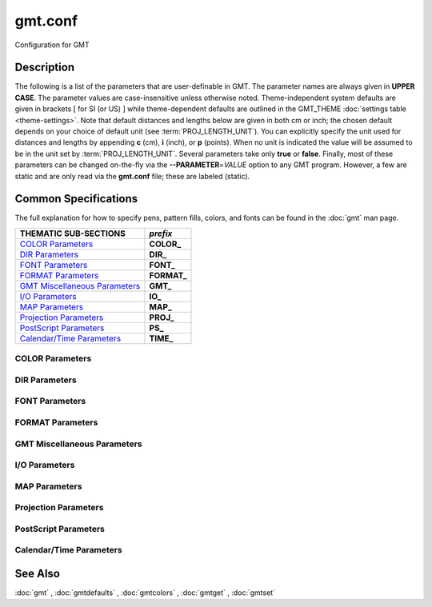 .. index:: ! gmt.conf

********
gmt.conf
********

Configuration for GMT

Description
-----------

The following is a list of the parameters that are user-definable in
GMT. The parameter names are always given in **UPPER CASE**. The
parameter values are case-insensitive unless otherwise noted. Theme-independent
system defaults are given in brackets [ for SI (or US) ] while theme-dependent
defaults are outlined in the GMT_THEME :doc:`settings table <theme-settings>`.
Note that default distances and lengths below are
given in both cm or inch; the chosen default depends on your choice of
default unit (see :term:`PROJ_LENGTH_UNIT`). You can explicitly specify
the unit used for distances and lengths by appending **c** (cm), **i**
(inch), or **p** (points). When no unit is indicated the value will be
assumed to be in the unit set by :term:`PROJ_LENGTH_UNIT`. Several
parameters take only **true** or **false**. Finally, most of these
parameters can be changed on-the-fly via the **--PARAMETER**\ =\ *VALUE*
option to any GMT program. However, a few are static and are only
read via the **gmt.conf** file; these are labeled (static).

Common Specifications
---------------------

The full explanation for how to specify pens, pattern fills, colors, and
fonts can be found in the :doc:`gmt` man page.

================================= ================
THEMATIC SUB-SECTIONS             *prefix*
================================= ================
`COLOR Parameters`_               **COLOR_**
`DIR Parameters`_                 **DIR_**
`FONT Parameters`_                **FONT_**
`FORMAT Parameters`_              **FORMAT_**
`GMT Miscellaneous Parameters`_   **GMT_**
`I/O Parameters`_                 **IO_**
`MAP Parameters`_                 **MAP_**
`Projection Parameters`_          **PROJ_**
`PostScript Parameters`_          **PS_**
`Calendar/Time Parameters`_       **TIME_**
================================= ================


.. _COLOR Parameters:

COLOR Parameters
~~~~~~~~~~~~~~~~

.. glossary::

    **COLOR_BACKGROUND**
        Color used for the background of images (i.e., when z < lowest color
        table entry) [black].

    **COLOR_FOREGROUND**
        Color used for the foreground of images (i.e., when z > highest
        color table entry) [white].

    **COLOR_CPT**
        Default CPT table when none is selected [turbo].

    **COLOR_HSV_MAX_S**
        Maximum saturation (0-1) assigned for most positive intensity value [0.1].

    **COLOR_HSV_MIN_S**
        Minimum saturation (0-1) assigned for most negative intensity value [1.0].

    **COLOR_HSV_MAX_V**
        Maximum value (0-1) assigned for most positive intensity value [1.0].

    **COLOR_HSV_MIN_V**
        Minimum value (0-1) assigned for most negative intensity value [0.3].

    **COLOR_MODEL**
        Selects in which color space a CPT should be interpolated.
        By default, color interpolation takes place directly on the RGB
        values which can produce some unexpected hues, whereas interpolation
        directly on the HSV values better preserves those hues. The choices
        are: **none** (default: use whatever the **COLOR_MODEL** setting in the
        CPT demands), **rgb** (force interpolation in RGB),
        **hsv** (force interpolation in HSV), **cmyk** (assumes colors are
        in CMYK but interpolates in RGB).

    **COLOR_NAN**
        Color used for the non-defined areas of images (i.e., where z = NaN) [128].

    **COLOR_SET**
        Default comma-separated list of colors (or a *categorical* CPT name) for automatic,
        sequential color assignments [*default*, which is #0072BD,#D95319,#EDB120,#7E2F8E,#77AC30,#4DBEEE,#A2142F].

.. _DIR Parameters:

DIR Parameters
~~~~~~~~~~~~~~

.. glossary::

    **DIR_CACHE**
        Cache directory where we save remote filenames starting in **@** (e.g., @hotspots.txt) [~/.gmt/cache].

    **DIR_DATA**
        Session data directory. Overrides the value of the environment variable **$GMT_DATADIR**
        (see :ref:`Directory parameters` in the CookBook).

    **DIR_DCW**
        Path to optional Digital Chart of the World polygon files.

    **DIR_GSHHG**
        Path to GSHHG files. Defaults to **$GMT_SHAREDIR**/coast if empty.

.. _FONT Parameters:

FONT Parameters
~~~~~~~~~~~~~~~

.. glossary::

    **FONT**
        Sets the default for all fonts, except :term:`FONT_LOGO`. This setting is
        not included in the **gmt.conf** file.

    **FONT_ANNOT**
        Sets both :term:`FONT_ANNOT_PRIMARY` and :term:`FONT_ANNOT_SECONDARY` to the value specified.
        This setting is not included in the **gmt.conf** file.

    **FONT_ANNOT_PRIMARY**
        Font used for primary annotations, etc [:doc:`theme dependent <theme-settings>`].
        When **+** is prepended, scale fonts, offsets and tick-lengths relative
        to :term:`FONT_ANNOT_PRIMARY`. Choose **auto** for :ref:`automatic scaling
        with plot size <auto-scaling>`.

    **FONT_ANNOT_SECONDARY**
        Font to use for time axis secondary annotations [:doc:`theme dependent
        <theme-settings>`] Choose **auto** for :ref:`automatic scaling with plot
        size <auto-scaling>`.

    **FONT_HEADING**
        Font to use when plotting headings above subplots [:doc:`theme dependent
        <theme-settings>`]. Choose **auto** for :ref:`automatic scaling with plot
        size <auto-scaling>`.

    **FONT_LABEL**
        Font to use when plotting labels below axes [:doc:`theme dependent
        <theme-settings>`]. Choose **auto** for :ref:`automatic scaling with plot
        size <auto-scaling>`.

    **FONT_LOGO**
        Font to use for text plotted as part of the GMT time logo [:doc:`theme
        dependent <theme-settings>`]. Choose **auto** for :ref:`automatic scaling
        with plot size <auto-scaling>`.

    **FONT_SUBTITLE**
        Font to use when plotting titles over graphs that involve a subtitle
        [:doc:`theme dependent <theme-settings>`]. Choose **auto** for  :ref:`automatic
        scaling with plot size <auto-scaling>`.

    **FONT_TAG**
        Font to use for subplot panel tags such as a), ii)
        [:doc:`theme dependent <theme-settings>`]. Choose **auto** for :ref:`automatic
        scaling with plot size <auto-scaling>`.

    **FONT_TITLE**
        Font to use when plotting titles over graphs [:doc:`theme dependent
        <theme-settings>`]. Choose **auto** for :ref:`automatic scaling with plot
        size <auto-scaling>`.

.. _FORMAT Parameters:

FORMAT Parameters
~~~~~~~~~~~~~~~~~

.. glossary::

    **FORMAT_CLOCK_IN**
        Formatting template that indicates how an input clock string is
        formatted. This template is then used to guide the reading of clock
        strings in data fields. To properly decode 12-hour clocks, append am
        or pm (or upper case) to match your data records. As examples, try
        hh:mm, hh:mm:ssAM, etc. [hh:mm:ss].

    **FORMAT_CLOCK_MAP**
        Formatting template that indicates how an output clock string is to
        be plotted. This template is then used to guide the formatting of
        clock strings in plot annotations. See :term:`FORMAT_CLOCK_OUT` for
        details. [hh:mm:ss].

    **FORMAT_CLOCK_OUT**
        Formatting template that indicates how an output clock string is to
        be formatted. This template is then used to guide the writing of
        clock strings in data fields. To use a floating point format for the
        smallest unit (e.g., seconds), append .xxx, where the number of x
        indicates the desired precision. If no floating point is indicated
        then the smallest specified unit will be rounded off to nearest
        integer. For 12-hour clocks, append am, AM, a.m., or A.M. (GMT
        will replace a\|A with p\|P for pm). If your template starts with a
        leading hyphen (-) then each integer item (y,m,d) will be printed
        without leading zeros (default uses fixed width formats). As
        examples, try hh:mm, hh.mm.ss, hh:mm:ss.xxxx, hha.m., etc.
        [hh:mm:ss]. If the format is simply - then no clock is output and
        the ISO T divider between date and clock is omitted.  **Note**: When
        high-precision time-series are written to ASCII output the default
        format may not be adequate.  Many modules automatically handle
        this by extending the format, but you should be alert of unusual
        situations where data may appear truncated to nearest second.

    **FORMAT_DATE_IN**
        Formatting template that indicates how an input date string is
        formatted. This template is then used to guide the reading of date
        strings in data fields. You may specify either Gregorian calendar
        format or ISO week calendar format. Gregorian calendar: Use any
        combination of yyyy (or yy for 2-digit years; if so see
        :term:`TIME_Y2K_OFFSET_YEAR`), mm (or o for abbreviated month name in
        the current time language), and dd, with or without delimiters. For
        day-of-year data, use jjj instead of mm and/or dd. Examples can be
        ddmmyyyy, yy-mm-dd, dd-o-yyyy, yyyy/dd/mm, yyyy-jjj, etc. ISO
        Calendar: Expected template is yyyy[-]W[-]ww[-]d, where ww is ISO
        week and d is ISO week day. Either template must be consistent,
        e.g., you cannot specify months if you do not specify years.
        Examples are yyyyWwwd, yyyy-Www, etc. [yyyy-mm-dd].

    **FORMAT_DATE_MAP**
        Formatting template that indicates how an output date string is to
        be plotted. This template is then used to guide the plotting of date
        strings in data fields. See :term:`FORMAT_DATE_OUT` for details. In
        addition, you may use a single o instead of mm (to plot month name)
        and u instead of W[-]ww to plot "Week ##". Both of these text
        strings will be affected by the :term:`GMT_LANGUAGE`,
        :term:`FORMAT_TIME_PRIMARY_MAP` and :term:`FORMAT_TIME_SECONDARY_MAP`
        setting. [yyyy-mm-dd].

    **FORMAT_DATE_OUT**
        Formatting template that indicates how an output date string is to
        be formatted. This template is then used to guide the writing of
        date strings in data fields. You may specify either Gregorian
        calendar format or ISO week calendar format. Gregorian calendar: Use
        any combination of yyyy (or yy for 2-digit years; if so see
        :term:`TIME_Y2K_OFFSET_YEAR`), mm (or o for abbreviated month name in
        the current time language), and dd, with or without delimiters. For
        day-of-year data, use jjj instead of mm and/or dd. As examples, try
        yy/mm/dd, yyyy=jjj, dd-o-yyyy, dd-mm-yy, yy-mm, etc. ISO Calendar:
        Expected template is yyyy[-]W[-]ww[-]d, where ww is ISO week and d
        is ISO week day. Either template must be consistent, e.g., you
        cannot specify months if you do not specify years. As examples, try
        yyyyWww, yy-W-ww-d, etc. If your template starts with a leading
        hyphen (-) then each integer item (y,m,d) will be printed without
        leading zeros (default uses fixed width formats) [yyyy-mm-dd]. If
        the format is simply - then no date is output and the ISO T divider
        between date and clock is omitted.

    **FORMAT_GEO_MAP**
        Formatting template that indicates how an output geographical
        coordinate is to be plotted. This template is then used to guide the
        plotting of geographical coordinates in data fields. See
        :term:`FORMAT_GEO_OUT` for details. In addition, you can append A
        which plots the absolute value of the coordinate. Not all items may be
        plotted as this depends on the annotation interval. [:doc:`theme dependent <theme-settings>`].

    **FORMAT_GEO_OUT**
        Formatting template that indicates how an output geographical
        coordinate is to be formatted. This template is then used to guide
        the writing of geographical coordinates in data fields. The template
        is in general of the form [±]D or [±]ddd[:mm[:ss]][.xxx][F].
        By default, longitudes will be reported in the range [-180,180]. The
        various terms have the following purpose:

        ========   =================================================================
        Term       Purpose
        ========   =================================================================
        **D**      Use :term:`FORMAT_FLOAT_OUT` for floating point degrees [default]
        **+D**     Output longitude in the range [0,360]
        **-D**     Output longitude in the range [-360,0]
        **ddd**    Fixed format integer degrees
        **:**      Delimiter used
        **mm**     Fixed format integer arc minutes
        **ss**     Fixed format integer arc seconds
        **.xxx**   Floating fraction of previous integer field, fixed width
        **F**      Encode sign using WESN suffix
        **G**      Same as **F** but with a leading space before suffix
        ========   =================================================================

    **FORMAT_FLOAT_MAP**
        Format (C language printf syntax) to be used when plotting double
        precision floating point numbers along plot frames and contours.
        For geographic coordinates, see :term:`FORMAT_GEO_MAP`. [%.12lg].

    **FORMAT_FLOAT_OUT**
        Format (C language printf syntax) to be used when printing double
        precision floating point numbers to output files. For geographic
        coordinates, see :term:`FORMAT_GEO_OUT`. [%.12lg]. To give some
        columns a separate format, supply one or more comma-separated
        *cols*:*format* specifications, where *cols* can be specific columns
        (e.g., 5 for 6th since 0 is the first) or a range of columns (e.g.,
        3-7). The last specification without column information will
        override the format for all other columns.  Alternatively, you can
        list N space-separated formats and these apply to the first N
        columns.

    **FORMAT_TIME_MAP**
        Sets both :term:`FORMAT_TIME_PRIMARY_MAP` and :term:`FORMAT_TIME_SECONDARY_MAP` to the value specified.
        This setting is not included in the **gmt.conf** file.

    **FORMAT_TIME_PRIMARY_MAP**
        Controls how primary month-, week-, and weekday-names are formatted.
        Choose among **full**, **abbreviated**, and **character**. If the
        leading **f**, **a**, or **c** are replaced with **F**, **A**, and
        **C** the entire annotation will be in upper case [full].

    **FORMAT_TIME_SECONDARY_MAP**
        Controls how secondary month-, week-, and weekday-names are
        formatted. Choose among **full**, **abbreviated**, and
        **character**. If the leading **f**, **a**, or **c** are replaced
        with **F**, **A**, and **C** the entire annotation will be in upper case [full].

    **FORMAT_TIME_STAMP**
        Defines the format of the time information in the UNIX time stamp.
        This format is parsed by the C function **strftime**, so that
        virtually any text can be used (even not containing any time
        information) [%Y %b %d %H:%M:%S].

.. _GMT Miscellaneous Parameters:

GMT Miscellaneous Parameters
~~~~~~~~~~~~~~~~~~~~~~~~~~~~

.. glossary::

    **GMT_COMPATIBILITY**
        Determines if the current GMT version should be able to parse command-line
        options for a prior major release.  Specify the major release version number,
        e.g., 4-6. If 4 is set we will parse obsolete GMT 4 options and issue warnings; if 5
        is set then parsing GMT 4 only syntax will result in errors [4]; likewise
        for 6: obsolete syntax from early GMT 5 will be considered errors.

    **GMT_DATA_SERVER**
        Name (or URL) of a GMT data server [**oceania**]. Please set to the
        data server closest to your location for faster data download.  See
        `Data Server Mirrors <https://www.generic-mapping-tools.org/mirrors/>`_
        for a list of the currently available mirrors.

    **GMT_DATA_SERVER_LIMIT**
        Upper limit on the size of remote file to download [unlimited].  Give
        the maximum file size in bytes, or append k, m, or g for kilo-, mega-,
        or giga-bytes.

    **GMT_DATA_UPDATE_INTERVAL**
        Specifies how often we update the local catalog of data available on
        the remote server and pruning expired data sets [1d].  Allowable time
        units are **d** (days), **w** (week), **o** (month, here 30 days).
        To turn off periodic updates entirely, specify interval as "off", "never",
        "infinity", or just 0.

    **GMT_EXPORT_TYPE**
        This setting is only used by external interfaces and controls the
        data type used for table entries.  Choose from double,
        single, [u]long, [u]int, [u]short, and [u]char [Default is double].

    **GMT_EXTRAPOLATE_VAL**
        Determines what to do if extrapolating beyond the data domain.
        Choose among 'NaN', 'extrap' or 'extrapval,val' (without quotes). In
        the first case return NaN for any element of x that is outside range
        [Default]. Second case lets the selected algorithm compute the
        extrapolation values. Third case sets the extrapolation values to
        the constant value passed in 'val' (this value must off course be
        numeric).

    **GMT_CUSTOM_LIBS**
        Comma-separated list of GMT-compliant shared libraries that extend
        the capability of GMT with additional custom modules [none]. Alternatively,
        provide a directory name, that MUST end with a slash (or back slash),
        to use all shared libraries in that directory. On Windows, if the dir
        name is made up only of a single slash ('/') search inside a subdirectory
        called 'gmt_plugins' of the directory that contains the 'gmt' executable.
        See the API documentation for how to build your own shared modules.

    **GMT_FFT**
        Determines which Fast Fourier Transform (FFT) should be used among
        those that have been configured during installation. Choose from
        **auto** (pick the most suitable for the task among available
        algorithms), **fftw**\ [,\ *planner_flag*] (The Fastest Fourier
        Transform in the West), **accelerate** (Use the Accelerate Framework
        under OS X; Note, that the number of samples to be processed must be
        a base 2 exponent), **kiss**, (Kiss FFT), **brenner** Brenner Legacy
        FFT [auto].
        FFTW can "learn" how to optimally compute Fourier transforms on the
        current hardware and OS by computing several FFTs and measuring
        their execution time. This so gained "Wisdom" will be stored in and
        reloaded from the file fftw_wisdom_<hostname> in **$GMT_USERDIR** or, if
        **$GMT_USERDIR** is not writable, in the current directory. To use this
        feature append *planner_flag*, which can be one of *measure*,
        *patient*, and *exhaustive*; see FFTW reference for details. The
        default FFTW planner flag is *estimate*, i.e., pick a (probably
        sub-optimal) plan quickly. **Note**: If you need a single transform of a
        given size only, the one-time cost of the smart planner becomes
        significant. In that case, stick to the default planner, *estimate*,
        based on heuristics.

    **GMT_GRAPHICS_FORMAT**
        Default graphics format in modern mode [pdf].

    **GMT_HISTORY**
        Passes the history of past common command options via the
        gmt.history file. The different values for this setting are:
        **true**, **readonly**, **false**, to either read and write to the
        gmt.history file, only read, or not use the file at all [true].

    **GMT_INTERPOLANT**
        Determines if linear (linear), Akima's spline (akima), natural cubic
        spline (cubic) or no interpolation (none) should be used for 1-D
        interpolations in various programs [akima].

    **GMT_LANGUAGE**
        Language to use when plotting calendar and map items such as months and
        days, map annotations and cardinal points. Select from:

        .. hlist::
           :columns: 3

           - *CN1*: Simplified Chinese
           - *CN2*: Traditional Chinese
           - *DE*: German
           - *DK*: Danish
           - *EH*: Basque
           - *ES*: Spanish
           - *FI*: Finnish
           - *FR*: French
           - *GR*: Greek
           - *HI*: Hawaiian
           - *HU*: Hungarian
           - *IE*: Irish
           - *IL*: Hebrew
           - *IS*: Icelandic
           - *IT*: Italian
           - *JP*: Japanese
           - *KR*: Korean
           - *NL*: Dutch
           - *NO*: Norwegian
           - *PL*: Polish
           - *PT*: Portuguese
           - *RU*: Russian
           - *SE*: Swedish
           - *SG*: Scottish Gaelic
           - *TO*: Tongan
           - *TR*: Turkish
           - *UK*: British English
           - *US*: US English

        If your language is not supported, please examine the
        **$GMT_SHAREDIR**/localization/gmt_us.locale file and make a similar file. Please
        submit it to the GMT Developers for official inclusion. Custom
        language files can be placed in directories **$GMT_SHAREDIR**/localization
        or ~/.gmt. **Note**: Some of these languages may require you to also
        change the :term:`PS_CHAR_ENCODING` setting.

    **GMT_MAX_CORES**
        Sets the upper limit on the number of cores any multi-threaded module might
        use (whether **-x** is selected or not) [0, i.e., as many as are available].

    **GMT_THEME**
        Override GMT default settings with those of the selected theme.  Choose from
        *classic* [Default for classic mode], *modern* [Default for modern mode],
        and *minimal*. You can also create and use your own themes by compiling
        files of desired settings and place them in your GMT user themes directory
        (usually ~/.gmt/themes) and name them *theme*.conf. See the
        :doc:`theme settings table<theme-settings>` for parameters associated with
        each theme.

    **GMT_TRIANGULATE**
        Determines if we use the **Watson** [Default] or **Shewchuk**
        algorithm (if configured during installation) for triangulation.
        Note that Shewchuk is required for operations involving Voronoi
        constructions.

    **GMT_VERBOSE**
        (**-V**) Determines the level of verbosity used by GMT
        programs. Choose among 7 levels; each level adds to the verbosity of
        the lower levels: **q**\ uiet, **e**\ rrors, **w**\ arnings,
        **t**\ imings (for slow algorithms only), **i**\ nformation,
        **c**\ ompatibility warnings, and **d**\ ebugging messages [**w**].

.. _I/O Parameters:

I/O Parameters
~~~~~~~~~~~~~~

.. glossary::

    **IO_COL_SEPARATOR**
        This setting determines what character will separate ASCII output
        data columns written by GMT. Choose from tab, space, comma, and
        none [tab].

    **IO_FIRST_HEADER**
        This setting determines if the first segment header is written when
        there is only a single segment (for multiple segment it must be written).
        By default, such single-segment headers are only written if the header
        has contents. Choose from always, never, or maybe [maybe].

    **IO_GRIDFILE_FORMAT**
        Default file format for grids, with optional scale, offset and
        invalid value, written as *ff*\ [**+s**\ *scale*][**+o**\ *offset*][**+n**\ *invalid*]. The
        2-letter format indicator can be one of [**abcegnrs**][**bsifd**]. See
        :doc:`grdconvert` and Section :ref:`grid-file-format` of the
        GMT Technical Reference and Cookbook for more information.
        You may the scale as *a* for auto-adjusting the scale and/or offset of
        packed integer grids (=\ *ID*\ **+s**\ *a* is a shorthand for
        =\ *ID*\ **+s**\ *a*\ **+o**\ *a*).  When *invalid* is omitted
        the appropriate value for the given format is used (NaN or largest negative). [nf].

    **IO_GRIDFILE_SHORTHAND**
        If true, all grid file names are examined to see if they use the
        file extension shorthand discussed in Section :ref:`grid-file-format` of the GMT
        Technical Reference and Cookbook. If false, no filename expansion is done [false].

    **IO_HEADER**
        (**-h**) Specifies whether input/output ASCII files have header record(s) or not [false].

    **IO_HEADER_MARKER**
        Give a string from which any character will indicate a header record in
        an incoming ASCII data table if found in the first position [#%!;"']. If another marker
        should be used for output than the first character in the list, then append a single
        character for the output header record marker. The two sets must be separated by a comma.
        **Note**: A maximum of 7 input markers can be specified.

    **IO_LONLAT_TOGGLE**
        (**-:**) Set if the first two columns of input and output files
        contain (latitude,longitude) or (y,x) rather than the expected
        (longitude,latitude) or (x,y). false means we have (x,y) both on
        input and output. true means both input and output should be (y,x).
        IN means only input has (y,x), while OUT means only output should be (y,x). [false].

    **IO_N_HEADER_RECS**
        Specifies how many header records to expect if **-h** is used [0].
        **Note**: This will skip the specified number of records regardless of
        what they are.  Since any records starting with # is automatically
        considered a header you will only specify a non-zero number in order
        to skip headers that do not conform to that convention.

    **IO_NAN_RECORDS**
        Determines what happens when input records containing NaNs for *x*
        or *y* (and in some cases *z*) are read. This may happen, for instance,
        when there is text or other junk present instead of data coordinates, and
        the conversion to a data value fails and yields a NaN.  Choose between **skip**,
        which will report how many bad records were skipped, and **pass** [Default],
        which will quietly pass these records on to the calling
        programs. For most programs this will result in output records with
        NaNs as well, but some will interpret these NaN records to indicate
        gaps in a series; programs may then use that information to detect
        segmentation (if applicable).

    **IO_NC4_CHUNK_SIZE**
        Sets the default chunk size for the vertical (**lat**, **y**) and
        horizontal (**lon**, **x**) dimensions of
        the **z** variable. Very large chunk sizes and sizes smaller than
        128 should be avoided because they can lead to unexpectedly bad
        performance. Note that a chunk of a single precision floating point
        variable of size 2896x2896 completely fills the chunk cache of
        32 MiB. Specify the chunk size for each dimension separated by a
        comma, or **a**\ uto for optimally chosen chunk sizes in the range
        [128,256). Setting :term:`IO_NC4_CHUNK_SIZE` will produce netCDF version 4
        files, which can only be read with the netCDF 4 library, unless all
        dimensions are less than 128 or **c**\ lassic is specified for
        classic netCDF. [auto]

    **IO_NC4_DEFLATION_LEVEL**
        Sets the compression level for netCDF4 files upon output. Values
        allowed are integers from 0 (no compression) to 9 (maximum
        compression). Enabling a low compression level can dramatically
        improve performance and reduce the size of certain data. While
        higher compression levels further reduce the data size, they do so
        at the cost of extra processing time. This parameter does not
        apply to classic netCDF files. [3]

    **IO_SEGMENT_BINARY**
        Determines how binary data records with all values set to NaN are
        interpreted.  Such records are considered to be encoded segment
        headers in binary files provided the number of columns equals or
        exceeds the current setting of IO_SEGMENT_BINARY [2].  Specify 0
        or "off" to deactivate the segment header determination.

    **IO_SEGMENT_MARKER**
        This holds the character we expect to indicate a segment header in
        an incoming ASCII data or text table [>]. If this marker should be
        different for output then append another character for the output
        segment marker. The two characters must be separated by a comma. Two
        marker characters have special meaning: B means "blank line" and
        will treat blank lines as initiating a new segment, whereas N means
        "NaN record" and will treat records with all NaNs as initiating a
        new segment. If you choose B or N for the output marker then the
        normal GMT segment header is replaced by a blank or NaN record,
        respectively, and no segment header information is written. To use B
        or N as regular segment markers you must escape them with a leading
        backslash.

.. _MAP Parameters:

MAP Parameters
~~~~~~~~~~~~~~

.. glossary::

    **MAP_ANNOT_MIN_ANGLE**
        If the angle between the map boundary and the annotation baseline is
        less than this minimum value (in degrees), the annotation is not
        plotted (this may occur for certain oblique projections.) Give a
        value in the range [0,90]. [20]

    **MAP_ANNOT_MIN_SPACING**
        If an annotation would be plotted less than this minimum distance
        from its closest neighbor, the annotation is not plotted (this may
        occur for certain oblique or polar projections.) [0p]

    **MAP_ANNOT_OBLIQUE**
        This argument is a comma-separated list of up to seven keywords:
        **separate** means longitudes will be annotated on the lower and upper
        boundaries only, and latitudes will be annotated on the left and right
        boundaries only;
        **anywhere** means annotations will occur wherever an imaginary gridline
        crosses the map boundaries; **lon_horizontal** means longitude annotations
        will be plotted horizontally; **lat_horizontal** means latitude annotations
        will be plotted horizontally; **tick_extend** means tick-marks are extended
        so the distance from the tip of the oblique tick to the map frame equals
        the specified tick length; **tick_normal** means tick-marks will be drawn
        normal to the border regardless of gridline angle; **lat_parallel** means
        latitude annotations will be plotted parallel to the border. [anywhere].

    **MAP_ANNOT_OFFSET**
        Sets both :term:`MAP_ANNOT_OFFSET_PRIMARY` and
        :term:`MAP_ANNOT_OFFSET_SECONDARY` to the value specified.
        This setting is not included in the **gmt.conf** file.

    **MAP_ANNOT_OFFSET_PRIMARY**
        Distance from end of tick-mark to start of annotation [:doc:`theme dependent
        <theme-settings>`]. Choose **auto** for :ref:`automatic scaling with plot
        size <auto-scaling>`.

    **MAP_ANNOT_OFFSET_SECONDARY**
        Distance from base of primary annotation to the top of the secondary
        annotation (Only applies to time axes with both primary and
        secondary annotations). [:doc:`theme dependent <theme-settings>`]. Choose
        **auto** for :ref:`automatic scaling with plot size <auto-scaling>`.

    **MAP_ANNOT_ORTHO**
        Determines which axes will get their annotations (for Cartesian
        projections) plotted orthogonally to the axes. Combine any **w**,
        **e**, **s**, **n**, **z** (uppercase allowed as well). [we] (if nothing specified).
        Note that this setting can be overridden via the **+a** modifier in **-B**.

    **MAP_DEFAULT_PEN**
        Sets the default of all pens related to **-W** options. Prepend
        **+** to overrule the color of the parameters
        :term:`MAP_GRID_PEN_PRIMARY`, :term:`MAP_GRID_PEN_SECONDARY`,
        :term:`MAP_FRAME_PEN`, :term:`MAP_TICK_PEN_PRIMARY`, and
        :term:`MAP_TICK_PEN_SECONDARY` by the color of :term:`MAP_DEFAULT_PEN`
        [0.25p,black].

    **MAP_DEGREE_SYMBOL**
        Determines what symbol is used to plot the degree symbol on
        geographic map annotations. Choose between ring, degree, colon, or
        none [degree].

    **MAP_FRAME_AXES**
        Sets which axes to draw and annotate. Combine any uppercase **W**,
        **E**, **S**, **N**, **Z** to draw and annotate west, east, south,
        north and/or vertical (perspective view only) axis. Use lower case
        to draw the axis only, but not annotate.   To *just* draw an axis
        without annotation and ticks you can use the **l**\ (eft), **r**\ (ight),
        **b**\ (ottom), **t**\ (op) and (for 3-D) **u**\ (p) codes. Add an
        optional **+b** to draw a cube of axes in perspective view.
        [:doc:`theme dependent <theme-settings>`].

    **MAP_FRAME_PEN**
        Pen attributes used to draw plain map frame [:doc:`theme dependent <theme-settings>`].
        Choose **auto** for :ref:`automatic scaling with plot size <auto-scaling>`.

    **MAP_FRAME_PERCENT**
        Percentage of the fancy frame width to use for the internal checkerboard
        frame lines [100].

    **MAP_FRAME_TYPE**
        Choose between **inside**, **plain** and **fancy** (thick boundary,
        alternating black/white frame; append **-rounded** for rounded corners)
        [:doc:`theme dependent <theme-settings>`]. For some map
        projections (e.g., Oblique Mercator), plain is the only option even if
        fancy is set as default. In general, fancy only applies to situations
        where the projected x and y directions parallel the longitude and
        latitude directions (e.g., rectangular projections, polar projections).
        For situations where all boundary ticks and annotations must be inside
        the maps (e.g., for preparing geotiffs), chose **inside**.  Finally,
        for Cartesian plots you can also choose **graph**\ , which adds a vector
        to the end of each axis. This works best when you reduce the number of
        axes plotted to one per dimension.  By default, the vector tip extends
        the length of each axis by 7.5%. Alternatively, append ,\ *length*,
        where the optional *unit* may be % (then *length* is the alternate
        extension in percent) or one of **c**, **i**, or **p** (then *length*
        is the absolute extension of the axis to the start of the vector base
        instead).  The vector stem is set to match :term:`MAP_FRAME_WIDTH`, while
        the vector head length and width are 10 and 5 times this width,
        respectively.  You may control its shape via :term:`MAP_VECTOR_SHAPE`.

    **MAP_FRAME_WIDTH**
        Width (> 0) of map borders for fancy map frame [:doc:`theme dependent
        <theme-settings>`]. **Note**: For fancy frames, :term:`MAP_FRAME_PEN`
        is automatically set to 0.1 times the :term:`MAP_FRAME_WIDTH` setting.
        Choose **auto** for :ref:`automatic scaling with plot size <auto-scaling>`.

    **MAP_GRID_CROSS_SIZE**
        Sets both :term:`MAP_GRID_CROSS_SIZE_PRIMARY` and :term:`MAP_GRID_CROSS_SIZE_SECONDARY` to the value specified.
        This setting is not included in the **gmt.conf** file.

    **MAP_GRID_CROSS_SIZE_PRIMARY**
        Size of grid cross at lon-lat intersections. 0 means draw
        continuous gridlines instead.  A nonzero size will draw a symmetric grid
        cross. Signed sizes have special meaning and imply grid line ticks that
        embellish an already drawn set of gridlines: A negative size will only
        draw ticks away from Equator and Greenwich, while a positive size will
        draw symmetric ticks [0p].

    **MAP_GRID_CROSS_SIZE_SECONDARY**
        Size of grid cross at secondary lon-lat intersections. 0 means draw
        continuous gridlines instead.  A nonzero size will draw a symmetric grid
        cross.  Signed sizes have special meaning and imply grid line ticks that
        embellish an already drawn set of gridlines: A negative size will only
        draw ticks away from Equator and Greenwich, while a positive size will
        draw symmetric ticks [0p].

    **MAP_GRID_PEN**
        Sets both :term:`MAP_GRID_PEN_PRIMARY` and :term:`MAP_GRID_PEN_SECONDARY` to
        the value specified. This setting is not include in the **gmt.conf** file.

    **MAP_GRID_PEN_PRIMARY**
        Pen attributes used to draw primary grid lines in dpi units or
        points (append p) [:doc:`theme dependent <theme-settings>`]. Choose **auto**
        for :ref:`automatic scaling with plot size <auto-scaling>`.

    **MAP_GRID_PEN_SECONDARY**
        Pen attributes used to draw secondary grid lines in dpi units or
        points (append p) [:doc:`theme dependent <theme-settings>`]. Choose **auto**
        for :ref:`automatic scaling with plot size <auto-scaling>`.

    **MAP_HEADING_OFFSET**
        Distance from top of subplot panel titles to the base of the heading
        [:doc:`theme dependent <theme-settings>`]. Choose **auto** for :ref:`automatic
        scaling with plot size <auto-scaling>`.

    **MAP_LABEL_OFFSET**
        Distance from base of axis annotations to the top of the axis label
        [:doc:`theme dependent <theme-settings>`]. Choose **auto** for :ref:`automatic
        scaling with plot size <auto-scaling>`.

    **MAP_LINE_STEP**
        Determines the maximum length (> 0) of individual straight
        line-segments when drawing arcuate lines [0.75p]

    **MAP_LOGO**
        (**-U**) Specifies if a GMT logo with system timestamp should be
        plotted at the lower left corner of the plot [false].

    **MAP_LOGO_POS**
        (**-U**) Sets the justification and the position of the
        logo/timestamp box relative to the current plot's lower left corner
        (i.e., map origin) [BL/-54p/-54p].

    **MAP_ORIGIN_X**
        (**-X**) Sets the x-coordinate of the origin on the paper for a
        new plot [72p]. For an overlay, the default offset is 0.

    **MAP_ORIGIN_Y**
        (**-Y**) Sets the y-coordinate of the origin on the paper for a
        new plot [72p]. For an overlay, the default offset is 0.

    **MAP_POLAR_CAP**
        Controls the appearance of gridlines near the poles for all
        azimuthal projections and a few others in which the geographic poles
        are plotted as points (Lambert Conic, Oblique Mercator, Hammer, Mollweide,
        Sinusoidal and van der Grinten). Specify either none (in which case there
        is no special handling) or *pc_lat*/*pc_dlon*. In that case, normal
        gridlines are only drawn between the latitudes
        -*pc_lat*/+\ *pc_lat*, and above those latitudes the gridlines are
        spaced at the (presumably coarser) *pc_dlon* interval; the two
        domains are separated by a small circle drawn at the *pc_lat*
        latitude [85/90]. Note for r-theta (polar) projection where r = 0 is
        at the center of the plot the meaning of the cap is reversed, i.e.,
        the default 85/90 will draw a r = 5 radius circle at the center of
        the map with less frequent radial lines there.

    **MAP_SCALE_HEIGHT**
        Sets the height (> 0) on the map of the map scale bars drawn by
        various programs [5p].

    **MAP_TICK_LENGTH**
        Sets both :term:`MAP_TICK_LENGTH_PRIMARY` and :term:`MAP_TICK_LENGTH_SECONDARY` to the value specified.
        This setting is not included in the **gmt.conf** file.

    **MAP_TICK_LENGTH_PRIMARY**
        The length of a primary major/minor tick-marks [:doc:`theme dependent
        <theme-settings>`]. If only the first value is set, the second
        is assumed to be 50% of the first. Choose **auto** for :ref:`automatic
        scaling with plot size <auto-scaling>`.

    **MAP_TICK_LENGTH_SECONDARY**
        The length of a secondary major/minor tick-marks [:doc:`theme dependent
        <theme-settings>`]. If only the first value is set, the second is assumed
        to be 25% of the first. Choose **auto** for :ref:`automatic scaling with
        plot size <auto-scaling>`.

    **MAP_TICK_PEN**
        Sets both :term:`MAP_TICK_PEN_PRIMARY` and :term:`MAP_TICK_PEN_SECONDARY` to the value specified.
        This setting is not included in the **gmt.conf** file.

    **MAP_TICK_PEN_PRIMARY**
        Pen attributes to be used for primary tick-marks in dpi units or
        points (append p) [:doc:`theme dependent <theme-settings>`]. Choose **auto**
        for :ref:`automatic scaling with plot size <auto-scaling>`.

    **MAP_TICK_PEN_SECONDARY**
        Pen attributes to be used for secondary tick-marks in dpi units or
        points (append p) [:doc:`theme dependent <theme-settings>`]. Choose **auto**
        for :ref:`automatic scaling with plot size <auto-scaling>`.

    **MAP_TITLE_OFFSET**
        Distance from top of axis annotations (or axis label, if present) to
        base of plot title [:doc:`theme dependent <theme-settings>`]. Choose **auto**
        for :ref:`automatic scaling with plot size <auto-scaling>`.

    **MAP_VECTOR_SHAPE**
        Determines the shape of the head of a vector. Normally (i.e., for
        vector_shape = 0), the head will be triangular, but can be changed
        to an arrow (1) or an open V (2).
        Intermediate settings give something in between. Negative values (up
        to -2) are allowed as well [:doc:`theme dependent <theme-settings>`].

.. _Projection Parameters:

Projection Parameters
~~~~~~~~~~~~~~~~~~~~~

.. glossary::

    **PROJ_AUX_LATITUDE**
        Only applies when geodesics are approximated by great circle
        distances on an equivalent sphere. Select from authalic, geocentric,
        conformal, meridional, parametric, or none (i.e., geodetic) [authalic]. When not none
        we convert any latitude used in the great circle calculation to the
        chosen auxiliary latitude before doing the distance calculation. See
        also :term:`PROJ_MEAN_RADIUS`.

    **PROJ_ELLIPSOID**
        The (case sensitive) name of the ellipsoid used for the map projections [WGS-84]. Choose among:

        - *Airy*: Applies to Great Britain (1830)
        - *Airy-Ireland*: Applies to Ireland in 1965 (1830)
        - *Andrae*: Applies to Denmark and Iceland (1876)
        - *APL4.9*: Appl. Physics (1965)
        - *ATS77*: Average Terrestrial System, Canada Maritime provinces (1977)
        - *Australian*: Applies to Australia (1965)
        - *Bessel*: Applies to Central Europe, Chile, Indonesia (1841)
        - *Bessel-Namibia*: Same as Bessel-Schwazeck (1841)
        - *Bessel-NGO1948*: Modified Bessel for NGO 1948 (1841)
        - *Bessel-Schwazeck*: Applies to Namibia (1841)
        - *Clarke-1858*: Clarke's early ellipsoid (1858)
        - *Clarke-1866*: Applies to North America, the Philippines (1866)
        - *Clarke-1866-Michigan*: Modified Clarke-1866 for Michigan (1866)
        - *Clarke-1880*: Applies to most of Africa, France (1880)
        - *Clarke-1880-Arc1950*: Modified Clarke-1880 for Arc 1950 (1880)
        - *Clarke-1880-IGN*: Modified Clarke-1880 for IGN (1880)
        - *Clarke-1880-Jamaica*: Modified Clarke-1880 for Jamaica (1880)
        - *Clarke-1880-Merchich*: Modified Clarke-1880 for Merchich (1880)
        - *Clarke-1880-Palestine*: Modified Clarke-1880 for Palestine (1880)
        - *CPM*: Comm. des Poids et Mesures, France (1799)
        - *Delambre*: Applies to Belgium (1810)
        - *Engelis*: Goddard Earth Models (1985)
        - *Everest-1830*: India, Burma, Pakistan, Afghanistan, Thailand (1830)
        - *Everest-1830-Kalianpur*: Modified Everest for Kalianpur (1956) (1830)
        - *Everest-1830-Kertau*: Modified Everest for Kertau, Malaysia & Singapore (1830)
        - *Everest-1830-Pakistan*: Modified Everest for Pakistan (1830)
        - *Everest-1830-Timbalai*: Modified Everest for Timbalai, Sabah Sarawak (1830)
        - *Fischer-1960*: Used by NASA for Mercury program (1960)
        - *Fischer-1960-SouthAsia*: Same as Modified-Fischer-1960 (1960)
        - *Fischer-1968*: Used by NASA for Mercury program (1968)
        - *FlatEarth*: As Sphere, but implies fast "Flat Earth" distance calculations (1984)
        - *GRS-67*: International Geodetic Reference System (1967)
        - *GRS-80*: International Geodetic Reference System (1980)
        - *Hayford-1909*: Same as the International 1924 (1909)
        - *Helmert-1906*: Applies to Egypt (1906)
        - *Hough*: Applies to the Marshall Islands (1960)
        - *Hughes-1980*: Hughes Aircraft Company for DMSP SSM/I grid products (1980)
        - *IAG-75*: International Association of Geodesy (1975)
        - *Indonesian*: Applies to Indonesia (1974)
        - *International-1924*: Worldwide use (1924)
        - *International-1967*: Worldwide use (1967)
        - *Kaula*: From satellite tracking (1961)
        - *Krassovsky*: Used in the (now former) Soviet Union (1940)
        - *Lerch*: For geoid modeling (1979)
        - *Maupertius*: Really old ellipsoid used in France (1738)
        - *Mercury-1960*: Same as Fischer-1960 (1960)
        - *MERIT-83*: United States Naval Observatory (1983)
        - *Modified-Airy*: Same as Airy-Ireland (1830)
        - *Modified-Fischer-1960*: Applies to Singapore (1960)
        - *Modified-Mercury-1968*: Same as Fischer-1968 (1968)
        - *NWL-10D*: Naval Weapons Lab (Same as WGS-72) (1972)
        - *NWL-9D*: Naval Weapons Lab (Same as WGS-66) (1966)
        - *OSU86F*: Ohio State University (1986)
        - *OSU91A*: Ohio State University (1991)
        - *Plessis*: Old ellipsoid used in France (1817)
        - *SGS-85*: Soviet Geodetic System (1985)
        - *South-American*: Applies to South America (1969)
        - *Sphere*: The mean radius in WGS-84 (for spherical/plate tectonics applications) (1984)
        - *Struve*: Friedrich Georg Wilhelm Struve (1860)
        - *TOPEX*: Used commonly for altimetry (1990)
        - *Walbeck*: First least squares solution by Finnish astronomer (1819)
        - *War-Office*: Developed by G. T. McCaw (1926)
        - *WGS-60*: World Geodetic System (1960)
        - *WGS-66*: World Geodetic System (1966)
        - *WGS-72*: World Geodetic System (1972)
        - *WGS-84*: World Geodetic System [Default] (1984)
        - *Web-Mercator*: Spherical Mercator with WGS-84 radius (1984)
        - *Moon*: Moon (IAU2000) (2000)
        - *Mercury*: Mercury (IAU2000) (2000)
        - *Venus*: Venus (IAU2000) (2000)
        - *Mars*: Mars (IAU2000) (2000)
        - *Jupiter*: Jupiter (IAU2000) (2000)
        - *Saturn*: Saturn (IAU2000) (2000)
        - *Uranus*: Uranus (IAU2000) (2000)
        - *Neptune*: Neptune (IAU2000) (2000)
        - *Pluto*: Pluto (IAU2000) (2000)

        Note that for some global projections, GMT may use a spherical
        approximation of the ellipsoid chosen, setting the flattening to
        zero, and using a mean radius. A warning will be given when this
        happens. If a different ellipsoid name than those mentioned here is
        given, GMT will attempt to parse the name to extract the
        semi-major axis (*a* in m) and the flattening. Formats allowed are:

        *a* implies a zero flattening

        *a*,\ *inv_f* where *inv_f* is the inverse flattening

        *a*,\ **b=**\ *b* where *b* is the semi-minor axis (in m)

        *a*,\ **f=**\ *f* where *f* is the flattening

        This way a custom ellipsoid (e.g., those used for other planets) may
        be used. Further note that coordinate transformations in
        **mapproject** can also specify specific datums; see the
        :doc:`mapproject` man page for further details and how to view
        ellipsoid and datum parameters.

    **PROJ_GEODESIC**
        Selects the algorithm to use for geodesic calculations. Choose between
        **Vincenty** [Default], **Rudoe**, or **Andoyer**. The **Andoyer**
        algorithm is only approximate (to within a few tens of meters) but is
        up to 5 times faster.  The **Rudoe** is given for legacy purposes.
        The default **Vincenty** is accurate to about 0.5 mm.

    **PROJ_LENGTH_UNIT**
        Sets the default unit length. Choose between **c**\ m, **i**\ nch, or
        **p**\ oint [c (or i)].  The default GMT unit is cm (**Note**: In GMT,
        one point is defined as 1/72 inch (the PostScript definition), while it
        is often defined as 1/72.27 inch in the typesetting industry. There is no
        universal definition.)

    **PROJ_MEAN_RADIUS**
        Applies when geodesics are approximated by great circle distances on
        an equivalent sphere or when surface areas are computed. Select from
        mean (R_1), authalic (R_2), volumetric (R_3), meridional, or
        quadratic [authalic].

    **PROJ_SCALE_FACTOR**
        Changes the default map scale factor used for the Polar
        Stereographic [0.9996], UTM [0.9996], and Transverse Mercator [1]
        projections in order to minimize areal distortion. Provide a new
        scale-factor or leave as default.

.. _PostScript Parameters:

PostScript Parameters
~~~~~~~~~~~~~~~~~~~~~

.. glossary::

    **PS_CHAR_ENCODING**
        (static) Names the eight bit character set being used for text in
        files and in command line parameters. This allows GMT to ensure
        that the PostScript output generates the correct characters on the
        plot. Choose from Standard, Standard+, ISOLatin1, ISOLatin1+, and
        ISO-8859-x (where x is in the ranges 1-11 or 13-16). See
        Appendix F for details [ISOLatin1+ (or Standard+)].  **Note**: Normally
        the character set is written as part of the PostScript header.  If
        you need to switch to another character set for a later overlay then
        you must use **--PS_CHAR_ENCODING**\ =\ *encoding* on the command line and
        not via gmt :doc:`/gmtset`.  Finally, note 6, 8, and 11 do not work with standard fonts.

    **PS_COLOR_MODEL**
        Determines whether PostScript output should use RGB, HSV, CMYK, or
        GRAY when specifying color [rgb]. Note if HSV is selected it does
        not apply to images which in that case uses RGB. When selecting
        GRAY, all colors will be converted to gray scale using YIQ
        (television) conversion.

    **PS_COMMENTS**
        (static) If true we will issue comments in the PostScript file
        that explain the logic of operations. These are useful if you need
        to edit the file and make changes; otherwise you can set it to false
        which yields a somewhat slimmer PostScript file [false].

    **PS_CONVERT**
        Comma-separated list of optional module arguments that we should
        supply when :doc:`psconvert` is called implicitly under modern mode [**A**].
        Ignored when psconvert is called on the command line explicitly.
        The option arguments must be listed without their leading option hyphen.

    **PS_IMAGE_COMPRESS**
        Determines if PostScript images are compressed using the Run-Length
        Encoding scheme (rle), Lempel-Ziv-Welch compression (lzw), DEFLATE
        compression (deflate[,level]), or not at all (none) [deflate,5]. When
        specifying deflate, the compression level (1–9) may optionally be
        appended.

    **PS_LINE_CAP**
        Determines how the ends of a line segment will be drawn. Choose
        among a *butt* cap (default) where there is no projection beyond the
        end of the path, a *round* cap where a semicircular arc with
        diameter equal to the line-width is drawn around the end points, and
        *square* cap where a half square of size equal to the line-width
        extends beyond the end of the path [butt].

    **PS_LINE_JOIN**
        Determines what happens at kinks in line segments. Choose among a
        *miter* join where the outer edges of the strokes for the two
        segments are extended until they meet at an angle (as in a picture
        frame; if the angle is too acute, a bevel join is used instead, with
        threshold set by :term:`PS_MITER_LIMIT`), *round* join where a
        circular arc is used to fill in the cracks at the kinks, and *bevel*
        join which is a miter join that is cut off so kinks are triangular in shape [miter].

    **PS_MEDIA**
        *Classic mode:* Sets the physical size of the current plotting paper [a4 or letter].
        *Modern mode:* If user selects PostScript output then the above applies as well.
        For other graphics formats (PDF and rasters), the media size is determined automatically
        by cropping to fit the plot exactly (but see :term:`PS_CONVERT`).  However,
        if a specific media size is desired then the :term:`PS_MEDIA` may be specified as well.
        The following formats (and their widths and heights in points) are recognized:

        ======== ======== ======== ========== ======== ========
        Media    width    height   Media      width    height
        ======== ======== ======== ========== ======== ========
        A0       2380     3368     archA        648     864
        A1       1684     2380     archB        864     1296
        A2       1190     1684     archC        1296    1728
        A3       842      1190     archD        1728    2592
        A4       595      842      archE        2592    3456
        A5       421      595      flsa         612     936
        A6       297      421      halfletter   396     612
        A7       210      297      statement    396     612
        A8       148      210      note         540     720
        A9       105      148      letter       612     792
        A10      74       105      legal        612     1008
        B0       2836     4008     11x17        792     1224
        B1       2004     2836     tabloid      792     1224
        B2       1418     2004     ledger       1224    792
        B3       1002     1418
        B4       709      1002
        B5       501      709
        ======== ======== ======== ========== ======== ========

        For a completely custom format (e.g., for large format plotters) you
        may also specify WxH, where W and H are in points unless you append
        a unit to each dimension (**c**, **i**, **m** or **p** [Default]).
        Additional user-specific formats may be saved as separate line in a
        gmt_custom_media.conf file stored in ~/.gmt.  Each record would have a
        format name followed by width and height of your media in points.  For
        infinitely long paper rolls (e.g., plotters you can set height = 0).

    **PS_MITER_LIMIT**
        Sets the threshold angle in degrees (integer in range [0,180]) used
        for mitered joins only. When the angle between joining line segments
        is smaller than the threshold the corner will be bevelled instead of
        mitered. The default threshold is 35 degrees. Setting the threshold
        angle to 0 implies the PostScript default of about 11 degrees.
        Setting the threshold angle to 180 causes all joins to be beveled.

    **PS_PAGE_COLOR**
        Sets the color of the imaging background, i.e., the paper [white].

    **PS_PAGE_ORIENTATION**
        (**-P**) Sets the orientation of the page. Choose portrait or
        landscape [landscape].  Only available in GMT classic mode.

    **PS_SCALE_X**
        Global x-scale (> 0) to apply to plot-coordinates before plotting.
        Normally used to shrink the entire output down to fit a specific
        height/width [1.0].

    **PS_SCALE_Y**
        Global y-scale (> 0) to apply to plot-coordinates before plotting.
        Normally used to shrink the entire output down to fit a specific
        height/width [1.0].

    **PS_TRANSPARENCY**
        Sets the transparency mode to use when preparing PS for rendering to
        PDF. Choose from Color, ColorBurn, ColorDodge, Darken, Difference,
        Exclusion, HardLight, Hue, Lighten, Luminosity, Multiply, Normal,
        Overlay, Saturation, SoftLight, and Screen [Normal].

.. _Calendar/Time Parameters:

Calendar/Time Parameters
~~~~~~~~~~~~~~~~~~~~~~~~

.. glossary::

    **TIME_EPOCH**
        Specifies the value of the calendar and clock at the origin (zero
        point) of relative time units (see :term:`TIME_UNIT`). It is a string
        of the form yyyy-mm-ddT[hh:mm:ss] (Gregorian) or
        yyyy-Www-ddT[hh:mm:ss] (ISO) Default is 1970-01-01T00:00:00, the
        origin of the UNIX time epoch.

    **TIME_INTERVAL_FRACTION**
        Determines if partial intervals at the start and end of an axis
        should be annotated. If the range of the partial interval exceeds
        the specified fraction of the normal interval stride we will place
        the annotation centered on the partial interval [0.5].

    **TIME_IS_INTERVAL**
        Used when input calendar data should be truncated and adjusted to
        the middle of the relevant interval. In the following discussion,
        the unit *unit* can be one of these time units: (**y** year, **o**
        month, **u** ISO week, **d** day, **h** hour, **m** minute, and
        **s** second). **TIME_IS_INTERVAL** can have any of the following
        three values: (1) OFF [Default]. No adjustment, time is decoded as
        given. (2) +\ *n*\ *unit*. Activate interval adjustment for input by
        truncate to previous whole number of *n* units and then center time
        on the following interval. (3) -*n*\ *unit*. Same, but center time on
        the previous interval. For example, with **TIME_IS_INTERVAL** =
        +1o, an input data string like 1999-12 will be interpreted to mean
        1999-12-15T12:00:00.0 (exactly middle of December), while if
        **TIME_IS_INTERVAL** = off then that date is interpreted to mean
        1999-12-01T00:00:00.0 (start of December) [off].

    **TIME_REPORT**
        Controls if a time-stamp should be issued at start of all progress
        reports.  Choose among **clock** (absolute time stamp),
        **elapsed** (time since start of session), or **none**
        [none].

    **TIME_SYSTEM**
        Shorthand for a combination of :term:`TIME_EPOCH` and :term:`TIME_UNIT`,
        specifying which time epoch the relative time refers to and what the
        units are. Choose from one of the preset systems below (epoch and
        units are indicated):

        ============ ====================== =========== =====================
        TIME_SYSTEM  TIME_EPOCH             TIME_UNIT   Notes
        ============ ====================== =========== =====================
        JD           -4713-11-25T12:00:00   d           Julian Date
        MJD          1858-11-17T00:00:00    d           Modified Julian Date
        J2000        2000-01-01T12:00:00    d           Astronomical time
        S1985        1985-01-01T00:00:00    s           Altimetric time
        UNIX         1970-01-01T00:00:00    s           UNIX time
        RD0001       0001-01-01T00:00:00    s
        RATA         0000-12-31T00:00:00    d
        ============ ====================== =========== =====================

        This parameter is not stored in the **gmt.conf** file but is
        translated to the respective values of :term:`TIME_EPOCH` and
        :term:`TIME_UNIT`.

    **TIME_UNIT**
        Specifies the units of relative time data since epoch (see
        :term:`TIME_EPOCH`). Choose **y** (year - assumes all years are 365.2425
        days), **o** (month - assumes all months are of equal length y/12), **d**
        (day), **h** (hour), **m** (minute), or **s** (second) [**s**].

    **TIME_WEEK_START**
        When weeks are indicated on time axes, this parameter determines the
        first day of the week for Gregorian calendars. (The ISO weekly
        calendar always begins weeks with Monday.) [Monday (or Sunday)].

    **TIME_Y2K_OFFSET_YEAR**
        When 2-digit years are used to represent 4-digit years (see various
        **FORMAT_DATE**\ s), :term:`TIME_Y2K_OFFSET_YEAR` gives the first
        year in a 100-year sequence. For example, if
        :term:`TIME_Y2K_OFFSET_YEAR` is 1729, then numbers 29 through 99
        correspond to 1729 through 1799, while numbers 00 through 28
        correspond to 1800 through 1828. [1950].

See Also
--------

:doc:`gmt` , :doc:`gmtdefaults` ,
:doc:`gmtcolors` , :doc:`gmtget` ,
:doc:`gmtset`
